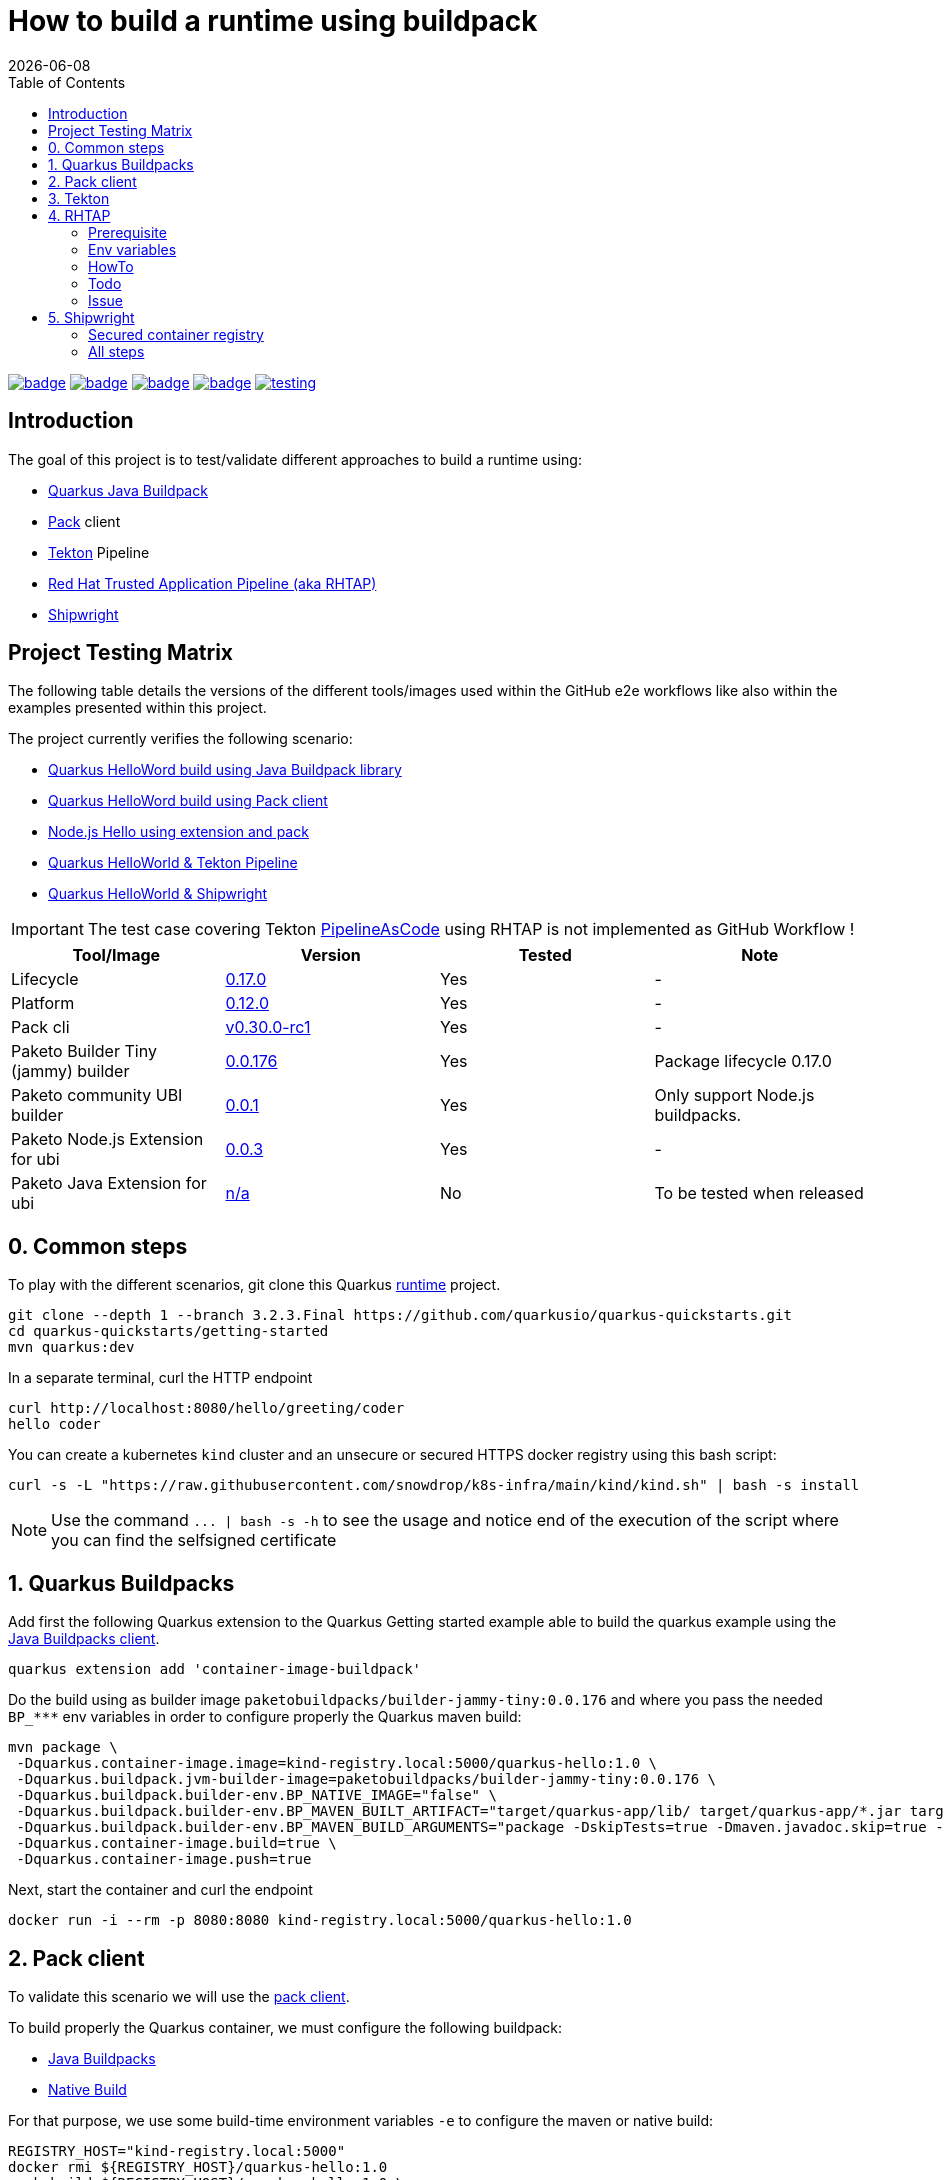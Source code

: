 = How to build a runtime using buildpack
:icons: font
:revdate: {docdate}
:toc: left
:toclevels: 2
ifdef::env-github[]
:tip-caption: :bulb:
:note-caption: :information_source:
:important-caption: :heavy_exclamation_mark:
:caution-caption: :fire:
:warning-caption: :warning:
endif::[]

https://github.com/redhat-buildpacks/testing/actions/workflows/quarkus.yaml[image:https://github.com/redhat-buildpacks/testing/actions/workflows/quarkus.yaml/badge.svg[]]
https://github.com/redhat-buildpacks/testing/actions/workflows/pack.yaml[image:https://github.com/redhat-buildpacks/testing/actions/workflows/pack.yaml/badge.svg[]]
https://github.com/redhat-buildpacks/testing/actions/workflows/tekton.yaml[image:https://github.com/redhat-buildpacks/testing/actions/workflows/tekton.yaml/badge.svg[]]
https://github.com/redhat-buildpacks/testing/actions/workflows/shipwright.yaml[image:https://github.com/redhat-buildpacks/testing/actions/workflows/shipwright.yaml/badge.svg[]]
https://github.com/redhat-buildpacks/testing/pulse[image:https://img.shields.io/github/commit-activity/m/redhat-buildpacks/testing[]]

== Introduction

The goal of this project is to test/validate different approaches to build a runtime using:

* <<1-quarkus-buildpacks,Quarkus Java Buildpack>>
* <<2-pack-client,Pack>> client
* <<3-tekton,Tekton>> Pipeline
* <<4-rhtap,Red Hat Trusted Application Pipeline (aka RHTAP)>>
* <<5-shipwright,Shipwright>>

== Project Testing Matrix

The following table details the versions of the different tools/images used within the GitHub e2e workflows
like also within the examples presented within this project.

The project currently verifies the following scenario:

- link:.github/workflows/quarkus.yaml[Quarkus HelloWord build using Java Buildpack library]
- link:.github/workflows/pack.yaml[Quarkus HelloWord build using Pack client]
- link:.github/workflows/pack_nodejs.yaml[Node.js Hello using extension and pack]
- link:.github/workflows/tekton.yaml[Quarkus HelloWorld & Tekton Pipeline]
- link:.github/workflows/shipwright.yaml[Quarkus HelloWorld & Shipwright]

[IMPORTANT]
====
The test case covering Tekton https://pipelinesascode.com/[PipelineAsCode] using RHTAP is not implemented as GitHub Workflow !
====


|===
| Tool/Image | Version | Tested | Note

| Lifecycle
| https://github.com/buildpacks/lifecycle/releases/tag/v0.17.0[0.17.0]
| Yes
| -

| Platform
| https://github.com/buildpacks/spec/blob/platform/0.12/platform.md[0.12.0]
| Yes
| -

| Pack cli
| https://github.com/buildpacks/pack/releases/tag/v0.30.0-rc1[v0.30.0-rc1]
| Yes
| -

| Paketo Builder Tiny (jammy) builder
| https://github.com/paketo-buildpacks/builder-jammy-tiny/releases/tag/v0.0.176[0.0.176]
| Yes
| Package lifecycle 0.17.0

| Paketo community UBI builder
| https://github.com/paketo-community/builder-ubi-base/releases/tag/0.0.1[0.0.1]
| Yes
| Only support Node.js buildpacks.

| Paketo Node.js Extension for ubi
| https://github.com/paketo-community/ubi-nodejs-extension/releases/tag/v0.0.3[0.0.3]
| Yes
| -

| Paketo Java Extension for ubi
| https://github.com/paketo-community/ubi-java-extension[n/a]
| No
| To be tested when released
|===

== 0. Common steps

To play with the different scenarios, git clone this Quarkus https://github.com/snowdrop/quarkus-tap-petclinic/tree/main[runtime] project.

[,bash]
----
git clone --depth 1 --branch 3.2.3.Final https://github.com/quarkusio/quarkus-quickstarts.git
cd quarkus-quickstarts/getting-started
mvn quarkus:dev
----

In a separate terminal, curl the HTTP endpoint

[,bash]
----
curl http://localhost:8080/hello/greeting/coder
hello coder
----

You can create a kubernetes `kind` cluster and an unsecure or secured HTTPS docker registry using this bash script:

[,bash]
----
curl -s -L "https://raw.githubusercontent.com/snowdrop/k8s-infra/main/kind/kind.sh" | bash -s install
----

NOTE: Use the command `+... | bash -s -h+` to see the usage and notice end of the execution of the script where you can find the selfsigned certificate

== 1. Quarkus Buildpacks

Add first the following Quarkus extension to the Quarkus Getting started example able to build the quarkus example using the https://github.com/snowdrop/java-buildpack-client[Java Buildpacks client].

[,bash]
----
quarkus extension add 'container-image-buildpack'
----

Do the build using as builder image `paketobuildpacks/builder-jammy-tiny:0.0.176` and where you pass the needed `+BP_***+` env variables in order to configure properly the Quarkus maven build:

[,bash]
----
mvn package \
 -Dquarkus.container-image.image=kind-registry.local:5000/quarkus-hello:1.0 \
 -Dquarkus.buildpack.jvm-builder-image=paketobuildpacks/builder-jammy-tiny:0.0.176 \
 -Dquarkus.buildpack.builder-env.BP_NATIVE_IMAGE="false" \
 -Dquarkus.buildpack.builder-env.BP_MAVEN_BUILT_ARTIFACT="target/quarkus-app/lib/ target/quarkus-app/*.jar target/quarkus-app/app/ target/quarkus-app/quarkus/" \
 -Dquarkus.buildpack.builder-env.BP_MAVEN_BUILD_ARGUMENTS="package -DskipTests=true -Dmaven.javadoc.skip=true -Dquarkus.package.type=fast-jar" \
 -Dquarkus.container-image.build=true \
 -Dquarkus.container-image.push=true
----

Next, start the container and curl the endpoint

[,bash]
----
docker run -i --rm -p 8080:8080 kind-registry.local:5000/quarkus-hello:1.0
----

== 2. Pack client

To validate this scenario we will use the https://buildpacks.io/docs/tools/pack/[pack client].

To build properly the Quarkus container, we must configure the following buildpack:

* https://github.com/paketo-buildpacks/java[Java Buildpacks]
* https://github.com/paketo-buildpacks/native-image[Native Build]

For that purpose, we use some build-time environment variables `-e` to configure the maven or native build:

[,bash]
----
REGISTRY_HOST="kind-registry.local:5000"
docker rmi ${REGISTRY_HOST}/quarkus-hello:1.0
pack build ${REGISTRY_HOST}/quarkus-hello:1.0 \
     --builder paketobuildpacks/builder-jammy-tiny:0.0.176 \
     -e BP_NATIVE_IMAGE="false" \
     -e BP_MAVEN_BUILT_ARTIFACT="target/quarkus-app/lib/ target/quarkus-app/*.jar target/quarkus-app/app/ target/quarkus-app/quarkus/" \
     -e BP_MAVEN_BUILD_ARGUMENTS="package -DskipTests=true -Dmaven.javadoc.skip=true -Dquarkus.package.type=fast-jar" \
     --path ./quarkus-quickstarts/getting-started
----

____
*Trick*: You can discover the builder images available using the command `pack builder suggest` ;-)
____

Next, start the container and curl the endpoint `+curl http://localhost:8080/hello/greeting/coder+`

[,bash]
----
docker run -i --rm -p 8080:8080 kind-registry.local:5000/quarkus-hello:1.0
----

[TIP]
====
If you plan to use a different version of the https://hub.docker.com/r/buildpacksio/lifecycle/tags[lifecycle], append then the following parameter to th pack command:

[,bash]
----
    --lifecycle-image buildpacksio/lifecycle:<TAG>
----
====

== 3. Tekton

See the project documentation for more information: https://tekton.dev/

To use Tekton, it is needed to have a k8s cluster (>= 1.24) & local docker registry & the kind CLI installed (>= 0.17)

[,bash]
----
curl -s -L "https://raw.githubusercontent.com/snowdrop/k8s-infra/main/kind/kind.sh" | bash -s install --registry-name kind-registry.local
----

WARNING: Append as suffix to the local registry name `*.local` otherwise buildpacks lifecycle will report this error during analyse phase `+failed to get previous image: connect to repo store 'kind-registry:5000/buildpack/app': Get "https://kind-registry:5000/v2/": http: server gave HTTP response to HTTPS client+`

to install the latest official release (or a specific release)

[,bash]
----
kubectl apply -f https://github.com/tektoncd/pipeline/releases/download/v0.48.0/release.yaml
----

and optionally, you can also install the Tekton dashboard

[,bash]
----
kubectl apply -f https://storage.googleapis.com/tekton-releases/dashboard/latest/release.yaml
----

Expose the dashboard service externally using an ingress route and open the url in your browser: `tekton-ui.127.0.0.1.nip.io`

[,bash]
----
VM_IP=127.0.0.1
kubectl create ingress tekton-ui -n tekton-pipelines --class=nginx --rule="tekton-ui.$VM_IP.nip.io/*=tekton-dashboard:9097"
----

When the platform is ready, you can install needed Tekton `Tasks`:

[,bash]
----
kubectl apply -f https://raw.githubusercontent.com/tektoncd/catalog/main/task/git-clone/0.9/git-clone.yaml
----

[WARNING]
====
Don't install the buildpacks-phases version 0.2 from the catalog as it is outdated and do not work with lifecycle 1.16

[,bash]
----
kubectl apply -f ./k8s/tekton/buildpacks-phases.yml
----
====

Set the following variables:

[,bash]
----
IMAGE_NAME=<CONTAINER_REGISTRY>/<ORG>/app
BUILDER_IMAGE=<PAKETO_BUILDER_IMAGE_OR_YOUR_OWN_BUILDER_IMAGE>
----

The https://hub.docker.com/r/paketobuildpacks/builder/tags[paketo builder image] version `0.1.361` https://github.com/paketo-buildpacks/tiny-builder/releases/tag/v0.1.361[supports]:

[,text]
----
Lifecycle:
  Version: 0.17.0
  Buildpack APIs:
    Deprecated: 0.2, 0.3, 0.4, 0.5, 0.6
    Supported: 0.2, 0.3, 0.4, 0.5, 0.6, 0.7, 0.8, 0.9, 0.10
  Platform APIs:
    Deprecated: 0.3, 0.4, 0.5, 0.6
    Supported: 0.3, 0.4, 0.5, 0.6, 0.7, 0.8, 0.9, 0.10, 0.11, 0.12
----

It is time to create a `Pipelinerun` to build the Quarkus application

[,bash]
----
IMAGE_NAME=kind-registry.local:5000/quarkus-hello

BUILDER_IMAGE=paketobuildpacks/builder-jammy-tiny:0.0.176
LIFECYCLE_IMAGE=buildpacksio/lifecycle:0.17.0
RUN_IMAGE=paketobuildpacks/run-jammy-tiny:latest

kubectl delete task/buildpacks-phases
kubectl delete PipelineRun/buildpacks-phases
kubectl delete pvc/ws-pvc
cat <<EOF | kubectl apply -f -
---
apiVersion: v1
kind: PersistentVolumeClaim
metadata:
  name: ws-pvc
spec:
  accessModes:
    - ReadWriteOnce
  resources:
    requests:
      storage: 500Mi
---
apiVersion: tekton.dev/v1beta1
kind: PipelineRun
metadata:
  name: buildpacks-phases
  labels:
    app.kubernetes.io/description: "Buildpacks-PipelineRun"
spec:
  pipelineSpec:
    workspaces:
      - name: source-ws
      - name: cache-ws
    tasks:
      - name: fetch-repository
        taskRef:
          name: git-clone
        workspaces:
          - name: output
            workspace: source-ws
        params:
          - name: url
            value: https://github.com/quarkusio/quarkus-quickstarts.git
          - name: deleteExisting
            value: "true"
      - name: buildpacks
        taskRef:
          name: buildpacks-phases
        runAfter:
          - fetch-repository
        workspaces:
          - name: source
            workspace: source-ws
          - name: cache
            workspace: cache-ws
        params:
          - name: APP_IMAGE
            value: ${IMAGE_NAME}
          - name: SOURCE_SUBPATH
            value: getting-started
          - name: CNB_BUILDER_IMAGE
            value: ${BUILDER_IMAGE}
          - name: CNB_LIFECYCLE_IMAGE
            value: ${LIFECYCLE_IMAGE}
          - name: RUN_IMAGE
            value: ${RUN_IMAGE}
          - name: ENV_VARS
            value:
              - BP_NATIVE_IMAGE=false
              - BP_MAVEN_BUILT_ARTIFACT=target/quarkus-app/lib/ target/quarkus-app/*.jar target/quarkus-app/app/ target/quarkus-app/quarkus/
              - BP_MAVEN_BUILD_ARGUMENTS=package -DskipTests=true -Dmaven.javadoc.skip=true -Dquarkus.package.type=fast-jar
  workspaces:
    - name: source-ws
      subPath: source
      persistentVolumeClaim:
        claimName: ws-pvc
    - name: cache-ws
      subPath: cache
      persistentVolumeClaim:
        claimName: ws-pvc
EOF
----

Follow the execution of the pipeline using the dashboard: http://tekton-ui.127.0.0.1.nip.io/#/namespaces/default/taskruns

When the task is finished and no error is reported, then launch the container

[,bash]
----
docker run -i --rm -p 8080:8080 kind-registry.local:5000/quarkus-hello
----

== 4. RHTAP

=== Prerequisite

- Have https://redhat-appstudio.github.io/docs.appstudio.io/Documentation/main/getting-started/get-started/[access] to RHTAP - https://console.redhat.com/preview/hac/
- Have kubectl (or oc client) installed on your machine
- Added the kubernetes context of `AppStudio` to your local ~/.kube/config file and been authenticated using https://docs.google.com/document/d/1hFvQDH1H6MGNqTGfcZpyl2h8OIaynP8sokZohCS0Su0/edit#heading=h.bksi3q7km0i[oidc login]
- Add the `AppStudio` GitHub application to your GitHub Org and select it to be used for all the repositories. More information is available https://pipelinesascode.com/docs/install/github_apps/[here].
- (optional). https://tekton.dev/docs/cli/[Install] the Tekton client

=== Env variables

In order to play/execute the commands defined hereafter, it is needed to define some env variables.
Feel free to change them according to your GitHub organisation, tenant namespace, etc

[,bash]
----
GITHUB_ORG_NAME=halkyonio
GITHUB_REPO_TEMPLATE=https://github.com/redhat-buildpacks/templates.git
GITHUB_REPO_DEMO_NAME=rhtap-buildpack-demo-1
GITHUB_REPO_DEMO_TITLE="RHTAP Buildpack Demo 1"
BRANCH=main
APPLICATION_NAME=$GITHUB_REPO_DEMO_NAME
COMPONENT_NAME="quarkus-hello"
PAC_NAME=$COMPONENT_NAME
PAC_YAML_FILE=".tekton/$GITHUB_REPO_DEMO_NAME-push.yaml"
PAC_EVENT_TYPE="push" # Values could be "push, pull_request"
TENANT_NAMESPACE="<YOUR_TENANT_NAMESPACE>"
REGISTRY_URL=quay.io/redhat-user-workloads/$TENANT_NAMESPACE/$GITHUB_REPO_DEMO_NAME/$COMPONENT_NAME
BUILD_ID=1 # ID used to generate the following kubernetes label's value: test-01 for rhtap.snowdrop.deb/build
----

=== HowTo

To create a new GitHub repository and import the needed files, perform the following actions:

* Git auth
`gh auth login --with-token <YOUR_GITHUB_TOKEN>`

* Create a GitHub repository

[,bash]
----
gh repo delete $GITHUB_ORG_NAME/$GITHUB_REPO_DEMO_NAME --yes
gh repo create \
  -p $GITHUB_REPO_TEMPLATE \
  --clone $GITHUB_ORG_NAME/$GITHUB_REPO_DEMO_NAME \
  --public

rm -rf $GITHUB_REPO_DEMO_NAME
git clone git@github.com:$GITHUB_ORG_NAME/$GITHUB_REPO_DEMO_NAME
cd $GITHUB_REPO_DEMO_NAME
----

* Test locally the quarkus project and access using curl (or httpie) the endpoints (optional)

[,bash]
----
mvn clean compile; mvn quarkus:dev

# In a separate terminal, execute such httpie (or curl) commands
http :8080/hello
http :8080/hello/greeting/charles
----

* Get the RHTAP pipelineRun and rename the template file

[,bash]
----
mkdir .tekton
cp tekton/pipelinerun-rhtap-buildpack.yaml .tekton/$GITHUB_REPO_DEMO_NAME-push.yaml
git add .tekton/$GITHUB_REPO_DEMO_NAME-push.yaml
git commit -asm "Add the PipelineRun"
----

* Customize the RHTAP PipelineRun

[,bash]
----
sed -i.bak "s/#APPLICATION_NAME#/$APPLICATION_NAME/g" $PAC_YAML_FILE
sed -i.bak "s/#COMPONENT_NAME#/$COMPONENT_NAME/g" $PAC_YAML_FILE
sed -i.bak "s/#PAC_NAME#/$PAC_NAME/g" $PAC_YAML_FILE
sed -i.bak "s/#TENANT_NAMESPACE#/$TENANT_NAMESPACE/g" $PAC_YAML_FILE
sed -i.bak "s|#REGISTRY_URL#|$REGISTRY_URL|g" $PAC_YAML_FILE
sed -i.bak "s|#BUILD_ID#|$BUILD_ID|g" $PAC_YAML_FILE
sed -i.bak "s|#EVENT_TYPE#|$PAC_EVENT_TYPE|g" $PAC_YAML_FILE
rm $PAC_YAML_FILE.bak
git commit -sm "Add the tekton push file" .tekton/$GITHUB_REPO_DEMO_NAME-push.yaml
git push
----

* Create the following Application CR and Component CR

[,bash]
----
cat <<EOF | kubectl apply -n $TENANT_NAMESPACE -f -
---
apiVersion: appstudio.redhat.com/v1alpha1
kind: Application
metadata:
  name: $GITHUB_REPO_DEMO_NAME
spec:
  appModelRepository:
    url: ""
  displayName: $GITHUB_REPO_DEMO_NAME
  gitOpsRepository:
    url: ""
---
apiVersion: appstudio.redhat.com/v1alpha1
kind: Component
metadata:
  annotations:
    appstudio.openshift.io/pac-provision: request
    image.redhat.com/generate: '{"visibility":"public"}'
  name: $COMPONENT_NAME
spec:
  application: $GITHUB_REPO_DEMO_NAME
  componentName: $COMPONENT_NAME
  replicas: 1
  resources:
    requests:
      cpu: 10m
      memory: 100Mi
  source:
    git:
      context: ./
      devfileUrl: https://raw.githubusercontent.com/devfile-samples/devfile-sample-code-with-quarkus/main/devfile.yaml
      #dockerfileUrl: https://raw.githubusercontent.com/devfile-samples/devfile-sample-code-with-quarkus/main/src/main/docker/Dockerfile.jvm.staged
      revision: main
      url: https://github.com/halkyonio/$GITHUB_REPO_DEMO_NAME.git
  targetPort: 8081
EOF
----

* Check resources created

[,bash]
----
for entity in pods deployments routes services taskruns pipelineruns applications components snapshotenvironmentbinding.appstudio.redhat.com componentdetectionquery.appstudio.redhat.com; do count=$(kubectl -n $TENANT_NAMESPACE get "$entity" -o name | wc -l); echo "$count $entity"; done | sort -n
----

* Push a commit top of the github repository created, open the `activity` tab of the RHTAP console and you should see that
  a custom build has been started for pull and push :-)

* Alternatively, Import it as documented here: https://redhat-appstudio.github.io/docs.appstudio.io/Documentation/main/how-to-guides/Import-code/proc_importing_code/

* Cleaning

[,bash]
----
kubectl delete application/$GITHUB_REPO_DEMO_NAME
----

=== Todo

- Try to make a test using our own quay.io credentials and repository using REGISTRY_URL=quay.io/$GITHUB_ORG_NAME

=== Issue

==== Full image path not supported

The lifecycle component and most probably google container library (used by lifecycle to access the registry) do not support such advanced feature: https://kubernetes.io/docs/concepts/containers/images/#kubelet-credential-provider
The consequence is that if several secrets are attached to the `appstudio-pipeline` service account and subsequently by the pod running lifecycle, then
lifecycle, at the analysis step, will raise an issue if it doesn't get as first entry of the `auths:` config file (from mounted secrets) the full image path matching the image name declared
as output image.

To work around the issue of the full image path not supported by lifecycle (and google-containr), path the secret

[,bash]
----
CFG=$(cat <<EOF
{"auths":{"quay.io":{"auth":"cmVkaG...aRkFGNTQ="}}}
EOF
)

SECRET_NAME=$COMPONENT_NAME
TENANT_NAMESPACE="cmoullia-tenant"
PATCH_STRING="[{'op': 'replace', 'path': '/data/.dockerconfigjson', 'value': '$BASE64_ENCODED_VALUE'}]"

kubectl get secret $SECRET_NAME -n $TENANT_NAMESPACE$$ -o json | jq --arg new_val "$(echo -n $CFG | base64)" '.data[".dockerconfigjson"]=$new_val' | kubectl apply -f -
----


== 5. Shipwright

See the project documentation for more information: https://github.com/shipwright-io/build

To use shipwright, it is needed to have a k8s cluster, local docker registry and tekton installed (v0.41.+)

[,bash]
----
curl -s -L "https://raw.githubusercontent.com/snowdrop/k8s-infra/main/kind/kind.sh" | bash -s install --registry-name kind-registry.local
kubectl apply -f https://storage.googleapis.com/tekton-releases/pipeline/previous/v0.48.0/release.yaml
----

Next, deploy the latest release of shipwright

[,bash]
----
kubectl apply -f https://github.com/shipwright-io/build/releases/download/v0.11.0/release.yaml
----

Next, install the `Buildpacks BuildStrategy` using the following command:

[,bash]
----
kubectl delete -f k8s/shipwright/unsecured/clusterbuildstrategy.yml
kubectl apply -f k8s/shipwright/unsecured/clusterbuildstrategy.yml
----

As the Paketo builder images are quite big, we suggest to relocate them to the kind registry using the https://carvel.dev/imgpkg/docs/v0.36.x/install/[imgpkg] tool:

[,bash]
----
BUILDER_VERSION=0.1.361-tiny
imgpkg copy -i docker.io/paketobuildpacks/builder:$BUILDER_VERSION --to-tar ./k8s/builder-$BUILDER_VERSION.tar

imgpkg copy \
  --tar ./k8s/builder-$BUILDER_VERSION.tar \
  --to-repo kind-registry.local:5000/paketobuildpacks/builder
----

[TIP]
====
Useful blog post to customize paketo build: https://blog.dahanne.net/2021/02/06/customizing-cloud-native-buildpacks-practical-examples/

Create the `Build` CR using as source the Quarkus Getting started repository:
====

[,bash]
----
kubectl delete -f k8s/shipwright/unsecured/build.yml
kubectl apply -f k8s/shipwright/unsecured/build.yml
----

To view the Build which you just created:

[,bash]
----
kubectl get build
NAME                      REGISTERED   REASON      BUILDSTRATEGYKIND      BUILDSTRATEGYNAME   CREATIONTIME
buildpack-quarkus-build   True         Succeeded   ClusterBuildStrategy   buildpacks          6s
----

Trigger a `BuildRun`:

[,bash]
----
kubectl delete -f k8s/shipwright/unsecured/pvc.yml
kubectl delete buildrun -lbuild.shipwright.io/name=buildpack-quarkus-build
kubectl create -f k8s/shipwright/unsecured/pvc.yml
kubectl create -f k8s/shipwright/unsecured/buildrun.yml
----

Wait until your BuildRun is completed, and then you can view it as follows:

[,bash]
----
kubectl get buildruns
NAME                              SUCCEEDED   REASON      STARTTIME   COMPLETIONTIME
buildpack-quarkus-buildrun-vp2gb   True        Succeeded   2m22s       9s
----

When the task is finished and no error is reported, then launch the container

[,bash]
----
docker run -i --rm -p 8080:8080 kind-registry.local:5000/quarkus-hello
----

=== Secured container registry

If you prefer to use a secure registry, then some additional steps are needed such as

Install a secured container registry

[,bash]
----
curl -s -L "https://raw.githubusercontent.com/snowdrop/k8s-infra/main/kind/kind.sh" | bash -s install --secure-registry --registry-name=kind-registry.local
----

NOTE: To install a secured (HTTPS and authentication) docker registry, pass the parameter: --secure-registry

Generate a docker-registry secret

NOTE: This secret will be used by the serviceAccount of the build's pod to access the container registry

[,bash]
----
REGISTRY_HOST="kind-registry.local:5000" REGISTRY_USER=admin REGISTRY_PASSWORD=snowdrop
kubectl create ns demo
kubectl create secret docker-registry registry-creds \
  --docker-server="${REGISTRY_HOST}" \
  --docker-username="${REGISTRY_USER}" \
  --docker-password="${REGISTRY_PASSWORD}"
----

Create a serviceAccount that the platform will use to perform the build and able to be authenticated using the
secret's credentials with the registry

[,bash]
----
kubectl delete -f k8s/shipwright/secured/sa.yml
kubectl apply -f k8s/shipwright/secured/sa.yml
----

Add the selfsigned certificate to a configMap. It will be mounted as a volume to set the env var `SSL_CERT_DIR` used by the go-containerregistry lib (of lifecycle)
to access the registry using the HTTPS/TLS protocol.

[,bash]
----
kubectl delete configmap certificate-registry
kubectl create configmap certificate-registry \
  --from-file=kind-registry.crt=$HOME/.registry/certs/kind-registry.local/client.crt
----

Deploy the `ClusterBuildStrategy` file from the secured folder as it includes a new volume to mount the certificate

[,yaml]
----
apiVersion: shipwright.io/v1alpha1
kind: ClusterBuildStrategy
metadata:
  name: buildpacks
spec:
  volumes:
    - name: certificate-registry
      configMap:
        name: certificate-registry
...
parameters:
  - name: certificate-path
    description: Path to self signed certificate(s)
...
- name: export
  image: $(params.CNB_LIFECYCLE_IMAGE)
  imagePullPolicy: Always
...
volumeMounts:
- mountPath: /selfsigned-certificates
  name: certificate-registry
  readOnly: true
----

=== All steps

Setup first the kind cluster and docker registry

[,bash]
----
curl -s -L "https://raw.githubusercontent.com/snowdrop/k8s-infra/main/kind/kind.sh" | bash -s install --delete-kind-cluster
----

NOTE: To install a secured (HTTPS and authentication) docker registry, pass the parameter: --secure-registry

Next, install Tekton and Shipwright

[,bash]
----
kubectl apply -f https://storage.googleapis.com/tekton-releases/pipeline/previous/v0.48.0/release.yaml
kubectl apply -f https://github.com/shipwright-io/build/releases/download/v0.11.0/release.yaml
----

And finally, deploy the resources using either an `unsecured` or `secured` container registry

. Unsecured

Upload the paketo builder tar image `builder-base.tar` or `builder-full.tar`

[,bash]
----
BUILDER_VERSION=0.1.361-tiny
imgpkg copy --registry-insecure \
  --tar ./k8s/builder-$BUILDER_VERSION.tar \
  --to-repo kind-registry.local:5000/paketobuildpacks/builder
----

And deploy the needed resources

[,bash]
----
DIR="unsecured"
kubectl delete buildrun -lbuild.shipwright.io/name=buildpack-quarkus-build
kubectl delete -f k8s/shipwright/${DIR}/build.yml
kubectl delete -f k8s/shipwright/${DIR}/clusterbuildstrategy.yml
kubectl delete -f k8s/shipwright/${DIR}/pvc.yml

kubectl create -f k8s/shipwright/${DIR}/pvc.yml
kubectl apply  -f k8s/shipwright/${DIR}/clusterbuildstrategy.yml
kubectl apply  -f k8s/shipwright/${DIR}/build.yml
kubectl create -f k8s/shipwright/${DIR}/buildrun.yml
----

. Secured

Upload the paketo builder tar image `builder-base.tar` or `builder-full.tar`

[,bash]
----
BUILDER_VERSION=0.1.361-tiny
imgpkg copy --registry-ca-cert-path ~/.registry/certs/kind-registry.local/client.crt \
  --registry-username admin --registry-password snowdrop \
  --tar ./k8s/builder-$BUILDER_VERSION.tar \
  --to-repo kind-registry.local:5000/paketobuildpacks/builder
----

And deploy the needed resources

[,bash]
----
DIR="secured"
kubectl create configmap certificate-registry \
  --from-file=kind-registry.crt=./k8s/shipwright/${DIR}/binding/ca-certificates/kind-registry.local.crt

REGISTRY_HOST="kind-registry.local:5000" REGISTRY_USER=admin REGISTRY_PASSWORD=snowdrop
kubectl create secret docker-registry registry-creds \
  --docker-server="${REGISTRY_HOST}" \
  --docker-username="${REGISTRY_USER}" \
  --docker-password="${REGISTRY_PASSWORD}"

kubectl apply  -f k8s/shipwright/${DIR}/sa.yml
kubectl apply  -f k8s/shipwright/${DIR}/clusterbuildstrategy.yml
kubectl apply  -f k8s/shipwright/${DIR}/build.yml
kubectl create -f k8s/shipwright/${DIR}/buildrun.yml
----

To clean up

[,bash]
----
DIR="unsecured"
kubectl delete secret registry-creds
kubectl delete buildrun -lbuild.shipwright.io/name=buildpack-quarkus-build
kubectl delete -f k8s/shipwright/${DIR}/build.yml
kubectl delete -f k8s/shipwright/${DIR}/clusterbuildstrategy.yml
kubectl delete -f k8s/shipwright/${DIR}/pvc.yml
----
